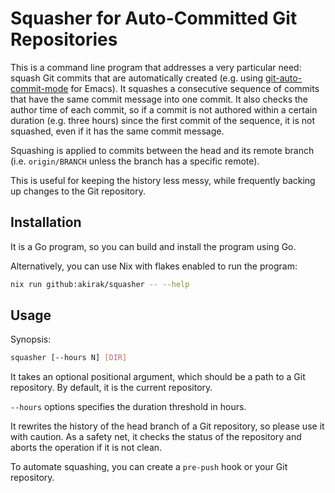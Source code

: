 * Squasher for Auto-Committed Git Repositories
This is a command line program that addresses a very particular need: squash Git commits that are automatically created (e.g. using [[https://github.com/ryuslash/git-auto-commit-mode][git-auto-commit-mode]] for Emacs).
It squashes a consecutive sequence of commits that have the same commit message into one commit.
It also checks the author time of each commit, so if a commit is not authored within a certain duration (e.g. three hours) since the first commit of the sequence, it is not squashed, even if it has the same commit message.

Squashing is applied to commits between the head and its remote branch (i.e. =origin/BRANCH= unless the branch has a specific remote).

This is useful for keeping the history less messy, while frequently backing up changes to the Git repository.
** Installation
It is a Go program, so you can build and install the program using Go.

Alternatively, you can use Nix with flakes enabled to run the program:

#+begin_src sh
  nix run github:akirak/squasher -- --help
#+end_src
** Usage
Synopsis:

#+begin_src sh
  squasher [--hours N] [DIR]
#+end_src

It takes an optional positional argument, which should be a path to a Git repository.
By default, it is the current repository.

=--hours= options specifies the duration threshold in hours.

It rewrites the history of the head branch of a Git repository, so please use it with caution.
As a safety net, it checks the status of the repository and aborts the operation if it is not clean.

To automate squashing, you can create a =pre-push= hook or your Git repository.
